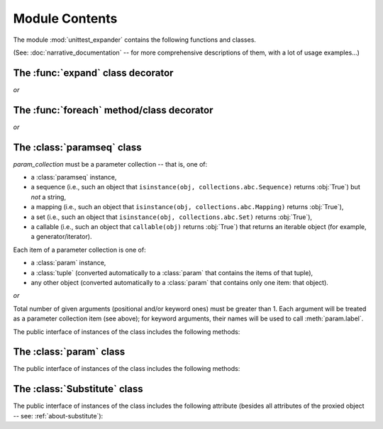 Module Contents
===============

.. module:: unittest_expander

The module :mod:`unittest_expander` contains the following functions and
classes.

(See: :doc:`narrative_documentation` -- for more comprehensive
descriptions of them, with a lot of usage examples...)


The :func:`expand` class decorator
----------------------------------

.. decorator:: expand

*or*

.. decorator:: expand(*, into=globals())

   The public interface includes the following attributes, making it possible
   to :ref:`change the way of formatting names <custom-name-formatting>` of
   methods/classes generated by this function:

   .. attribute:: expand.global_name_pattern

   .. attribute:: expand.global_name_formatter

.. deprecated:: 0.4.0

   The *into* argument will become *illegal* in the version *0.5.0*.


The :func:`foreach` method/class decorator
------------------------------------------

.. decorator:: foreach(param_collection)

   *param_collection* must be a parameter collection -- that is, one of:

   * a :class:`paramseq` instance,
   * a sequence (i.e., such an object that
     ``isinstance(obj, collections.abc.Sequence)`` returns :obj:`True`)
     but *not* a string,
   * a mapping (i.e., such an object that
     ``isinstance(obj, collections.abc.Mapping)`` returns :obj:`True`),
   * a set (i.e., such an object that
     ``isinstance(obj, collections.abc.Set)`` returns :obj:`True`),
   * a callable (i.e., such an object that ``callable(obj)`` returns
     :obj:`True`) that returns an iterable object (for example, a
     generator/iterator).

   .. deprecated:: 0.4.0

      A parameter collection being a tuple (i.e., an instance of the
      built-in type :class:`tuple` or of a subclass of it, e.g., a
      *named tuple*) will become *illegal* in the version *0.5.0*
      (note that this deprecation concerns tuples used as *parameter
      collections*, *not* as *items* of parameter collections).

   Each item of a parameter collection is one of:

   * a :class:`param` instance,
   * a :class:`tuple` (converted automatically to a :class:`param`
     that contains the items of that tuple),
   * any other object (converted automatically to a :class:`param`
     that contains only one item: that object).

*or*

.. decorator:: foreach(*param_collection_items, **param_collection_labeled_items)

   Total number of given arguments (positional and/or keyword ones) must
   be greater than 1.  Each argument will be treated as a parameter
   collection item (see above); for keyword arguments, their names will
   be used to call :meth:`param.label`.

.. deprecated:: 0.4.0

   Support for decorating test *classes* with :func:`foreach` will be
   *removed* in the version *0.5.0*.

The :class:`paramseq` class
---------------------------

.. class:: paramseq(param_collection)

   *param_collection* must be a parameter collection -- that is, one of:

   * a :class:`paramseq` instance,
   * a sequence (i.e., such an object that
     ``isinstance(obj, collections.abc.Sequence)`` returns :obj:`True`)
     but *not* a string,
   * a mapping (i.e., such an object that
     ``isinstance(obj, collections.abc.Mapping)`` returns :obj:`True`),
   * a set (i.e., such an object that
     ``isinstance(obj, collections.abc.Set)`` returns :obj:`True`),
   * a callable (i.e., such an object that ``callable(obj)`` returns
     :obj:`True`) that returns an iterable object (for example, a
     generator/iterator).

   .. deprecated:: 0.4.0

      A parameter collection being a tuple (i.e., an instance of the
      built-in type :class:`tuple` or of any subclass of it, e.g., a
      *named tuple*) will become *illegal* in the version *0.5.0*
      (note that this deprecation concerns tuples used as *parameter
      collections*, *not* as *items* of parameter collections).

   Each item of a parameter collection is one of:

   * a :class:`param` instance,
   * a :class:`tuple` (converted automatically to a :class:`param`
     that contains the items of that tuple),
   * any other object (converted automatically to a :class:`param`
     that contains only one item: that object).

*or*

.. class:: paramseq(*param_collection_items, **param_collection_labeled_items)

   Total number of given arguments (positional and/or keyword ones) must
   be greater than 1.  Each argument will be treated as a parameter
   collection item (see above); for keyword arguments, their names will
   be used to call :meth:`param.label`.

   The public interface of instances of the class includes the following
   methods:

   .. method:: __add__(other)

       Returns a new :class:`paramseq` instance (being a result of
       concatenation of the current :class:`paramseq` instance and the
       *other* parameter collection).

   .. method:: __radd__(other)

       Returns a new :class:`paramseq` instance (being a result of
       concatenation of the *other* parameter collection and the current
       :class:`paramseq` instance).

   .. method:: context(context_manager_factory, \
                       *its_args, **its_kwargs, \
                       _enable_exc_suppress_=False)

       Returns a new :class:`paramseq` instance contaning clones of the
       items of the current instance -- each cloned with
       :meth:`param.context` called with the given arguments.

The :class:`param` class
------------------------

.. class:: param(*args, **kwargs)

   The public interface of instances of the class includes the following
   methods:

   .. method:: context(context_manager_factory, \
                       *its_args, **its_kwargs, \
                       _enable_exc_suppress_=False)

       Returns a new :class:`param` instance being a clone of the
       current instance, with the specified context manager factory (and
       its arguments) attached.

       By default, the possibility to suppress exceptions by returning a
       true value from context manager's :meth:`__exit__` is disabled
       (exceptions are propagated even if :meth:`__exit__` returns
       :obj:`True`); to enable this possibility you need to set the
       *_enable_exc_suppress_* keyword argument to :obj:`True`.

   .. method:: label(text)

       Returns a new :class:`param` instance being a clone of the
       current instance, with the specified label text attached.

The :class:`Substitute` class
-----------------------------

.. class:: Substitute(actual_object)

   The public interface of instances of the class includes the following
   attribute (besides all attributes of the proxied object -- see:
   :ref:`about-substitute`):

   .. attribute:: actual_object

      The proxied object.
